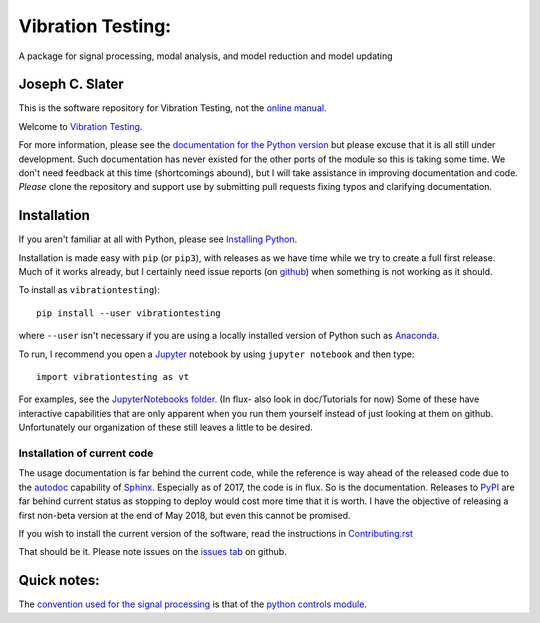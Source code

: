 Vibration Testing:
==================

A package for signal processing, modal analysis, and model reduction and model updating

.. .. include:: <isonum.txt>
.. image:: https://badge.fury.io/py/vibrationtesting.png/
    :target: http://badge.fury.io/py/vibrationtesting

.. image:: https://travis-ci.org/Vibration-Testing/vibrationtesting.svg?branch=master
    :target: https://travis-ci.org/Vibration-Testing/vibrationtesting


Joseph C. Slater
----------------

This is the software repository for  Vibration Testing, not the `online manual <http://Vibration-Testing.github.io/vibrationtesting/>`_.

Welcome to `Vibration Testing <http://Vibration-Testing.github.io/vibrationtesting/>`_.

For more information, please see the `documentation for the Python version <http://Vibration-Testing.github.io/vibrationtesting/>`_ but please excuse that it is all still under development. Such documentation has never existed for the other ports of the module so this is taking some time. We don't need feedback at this time (shortcomings abound), but I will take assistance in improving documentation and code. *Please* clone the repository and support use by submitting pull requests fixing typos and clarifying documentation.


Installation
------------

If you aren't familiar at all with Python, please see  `Installing Python <https://github.com/vibrationtoolbox/vibration_toolbox/blob/master/docs/Installing_Python.rst>`_.

Installation is made easy with ``pip`` (or ``pip3``), with releases as we have time while we try
to create a full first release. Much of it works already, but I certainly need
issue reports (on `github <http://github.com/Vibration-Testing/vibrationtesting>`_) when something is not working as it should.

To install as ``vibrationtesting``)::

  pip install --user vibrationtesting

where ``--user`` isn't necessary if you are using a locally installed version of Python such as `Anaconda <https://www.continuum.io/downloads>`_.

To run, I recommend you open a `Jupyter <https://jupyter.org>`_ notebook by using ``jupyter notebook`` and then type::

  import vibrationtesting as vt

For examples, see the `JupyterNotebooks folder <https://github.com/Vibration-Testing/vibrationtesting/tree/master/JupyterNotebooks>`_. (In flux- also look in doc/Tutorials for now) Some of these have interactive capabilities that are only apparent when you run them yourself instead of just looking at them on github. Unfortunately our organization of these still leaves a little to be desired.

Installation of current code
____________________________

The usage documentation is far behind the current code, while the reference is way ahead of the released code due to the `autodoc  <http://www.sphinx-doc.org/en/stable/ext/autodoc.html>`_ capability of `Sphinx  <http://www.sphinx-doc.org/en/stable/>`_. Especially as of 2017, the code is in flux. So is the documentation. Releases to `PyPI <https://pypi.python.org/pypi>`_ are far behind current status as stopping to deploy would cost more time that it is worth. I have the objective of releasing a first non-beta version at the end of May 2018, but even this cannot be promised.

If you wish to install the current version of the software, read the instructions in `Contributing.rst  <https://github.com/Vibration-Testing/vibrationtesting/blob/master/CONTRIBUTING.rst>`_

That should be it. Please note issues on the `issues tab  <https://github.com/Vibration-Testing/vibrationtesting/issues>`_ on github.

Quick notes:
-------------

The `convention used for the signal processing  <http://python-control.readthedocs.io/en/latest/conventions.html#time-series-convention>`_ is that of the `python controls module  <http://python-control.readthedocs.io/en/latest/>`_.


